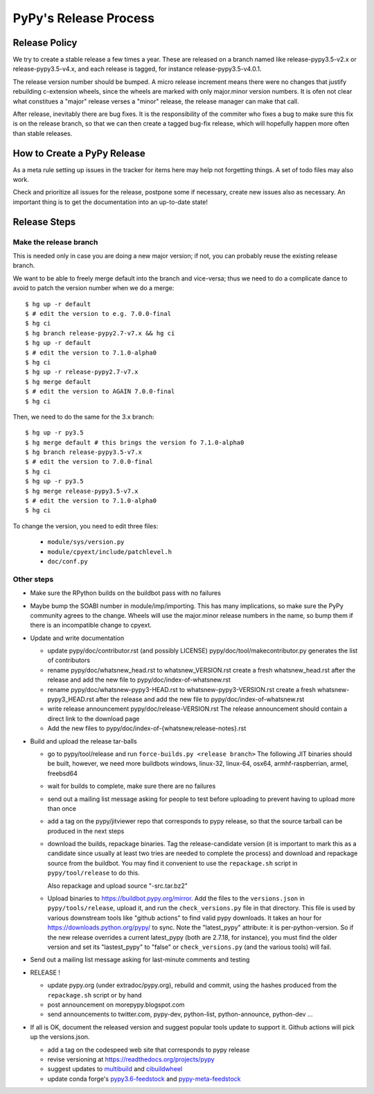 PyPy's Release Process
========================

Release Policy
++++++++++++++

We try to create a stable release a few times a year. These are released on
a branch named like release-pypy3.5-v2.x or release-pypy3.5-v4.x, and each
release is tagged, for instance release-pypy3.5-v4.0.1. 

The release version number should be bumped. A micro release increment means
there were no changes that justify rebuilding c-extension wheels, since
the wheels are marked with only major.minor version numbers. It is ofen not
clear what constitues a "major" release verses a "minor" release, the release
manager can make that call.

After release, inevitably there are bug fixes. It is the responsibility of
the commiter who fixes a bug to make sure this fix is on the release branch,
so that we can then create a tagged bug-fix release, which will hopefully
happen more often than stable releases.

How to Create a PyPy Release
++++++++++++++++++++++++++++

As a meta rule setting up issues in the tracker for items here may help not
forgetting things. A set of todo files may also work.

Check and prioritize all issues for the release, postpone some if necessary,
create new  issues also as necessary. An important thing is to get
the documentation into an up-to-date state!


Release Steps
++++++++++++++

Make the release branch
------------------------

This is needed only in case you are doing a new major version; if not, you can
probably reuse the existing release branch.

We want to be able to freely merge default into the branch and vice-versa;
thus we need to do a complicate dance to avoid to patch the version number
when we do a merge::

  $ hg up -r default
  $ # edit the version to e.g. 7.0.0-final
  $ hg ci
  $ hg branch release-pypy2.7-v7.x && hg ci
  $ hg up -r default
  $ # edit the version to 7.1.0-alpha0
  $ hg ci
  $ hg up -r release-pypy2.7-v7.x
  $ hg merge default
  $ # edit the version to AGAIN 7.0.0-final
  $ hg ci

Then, we need to do the same for the 3.x branch::

  $ hg up -r py3.5
  $ hg merge default # this brings the version fo 7.1.0-alpha0
  $ hg branch release-pypy3.5-v7.x
  $ # edit the version to 7.0.0-final
  $ hg ci
  $ hg up -r py3.5
  $ hg merge release-pypy3.5-v7.x
  $ # edit the version to 7.1.0-alpha0
  $ hg ci

To change the version, you need to edit three files:

  - ``module/sys/version.py``

  - ``module/cpyext/include/patchlevel.h``

  - ``doc/conf.py``


Other steps
-----------


* Make sure the RPython builds on the buildbot pass with no failures

* Maybe bump the SOABI number in module/imp/importing. This has many
  implications, so make sure the PyPy community agrees to the change.
  Wheels will use the major.minor release numbers in the name, so bump
  them if there is an incompatible change to cpyext.

* Update and write documentation

  * update pypy/doc/contributor.rst (and possibly LICENSE)
    pypy/doc/tool/makecontributor.py generates the list of contributors

  * rename pypy/doc/whatsnew_head.rst to whatsnew_VERSION.rst
    create a fresh whatsnew_head.rst after the release
    and add the new file to  pypy/doc/index-of-whatsnew.rst

  * rename pypy/doc/whatsnew-pypy3-HEAD.rst to whatsnew-pypy3-VERSION.rst
    create a fresh whatsnew-pypy3_HEAD.rst after the release
    and add the new file to  pypy/doc/index-of-whatsnew.rst

  * write release announcement pypy/doc/release-VERSION.rst
    The release announcement should contain a direct link to the download page

  * Add the new files to  pypy/doc/index-of-{whatsnew,release-notes}.rst

* Build and upload the release tar-balls

  * go to pypy/tool/release and run
    ``force-builds.py <release branch>``
    The following JIT binaries should be built, however, we need more buildbots
    windows, linux-32, linux-64, osx64, armhf-raspberrian, armel,
    freebsd64 

  * wait for builds to complete, make sure there are no failures

  * send out a mailing list message asking for people to test before uploading
    to prevent having to upload more than once

  * add a tag on the pypy/jitviewer repo that corresponds to pypy release, so
    that the source tarball can be produced in the next steps

  * download the builds, repackage binaries. Tag the release-candidate version
    (it is important to mark this as a candidate since usually at least two
    tries are needed to complete the process) and download and repackage source
    from the buildbot. You may find it convenient to use the ``repackage.sh``
    script in ``pypy/tool/release`` to do this. 

    Also repackage and upload source "-src.tar.bz2"

  * Upload binaries to https://buildbot.pypy.org/mirror. Add the files to
    the ``versions.json`` in ``pypy/tools/release``, upload it, and run the
    ``check_versions.py`` file in that directory. This file is used by various
    downstream tools like "github actions" to find valid pypy downloads. It
    takes an hour for https://downloads.python.org/pypy/ to sync. Note the
    "latest_pypy" attribute: it is per-python-version. So if the new release
    overrides a current latest_pypy (both are 2.7.18, for instance), you must
    find the older version and set its "lastest_pypy" to "false" or
    ``check_versions.py`` (and the various tools) will fail.

* Send out a mailing list message asking for last-minute comments and testing

* RELEASE !  

  * update pypy.org (under extradoc/pypy.org), rebuild and commit, using the
    hashes produced from the ``repackage.sh`` script or by hand

  * post announcement on morepypy.blogspot.com
  * send announcements to twitter.com, pypy-dev, python-list,
    python-announce, python-dev ...

* If all is OK, document the released version and suggest popular tools update
  to support it. Github actions will pick up the versions.json.

  * add a tag on the codespeed web site that corresponds to pypy release
  * revise versioning at https://readthedocs.org/projects/pypy
  * suggest updates to multibuild_ and cibuildwheel_
  * update conda forge's `pypy3.6-feedstock`_ and `pypy-meta-feedstock`_

.. _multibuild: https://github.com/matthew-brett/multibuild
.. _cibuildwheel: https://github.com/joerick/cibuildwheel
.. _`pypy3.6-feedstock`: https://github.com/conda-forge/pypy3.6-feedstock
.. _`pypy-meta-feedstock`: https://github.com/conda-forge/pypy-meta-feedstock
